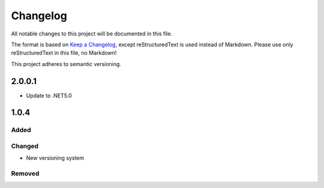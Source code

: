 ﻿=========
Changelog
=========

All notable changes to this project will be documented in this file.

The format is based on `Keep a Changelog <https://keepachangelog.com/en/1.0.0/>`_, except reStructuredText is used instead of Markdown.
Please use only reStructuredText in this file, no Markdown!

This project adheres to semantic versioning.


2.0.0.1
----------
- Update to .NET5.0

1.0.4
-----
Added
*****

Changed
*******
- New versioning system

Removed
*******

